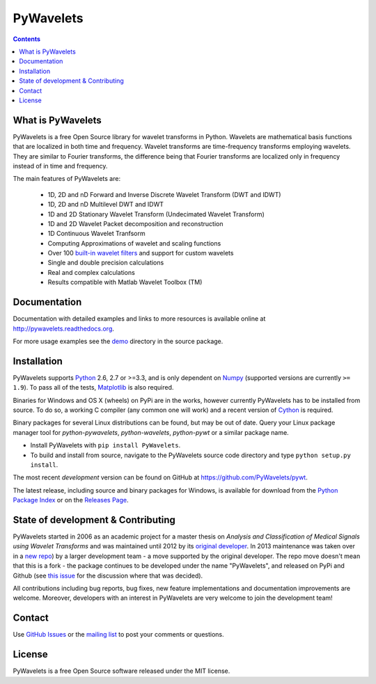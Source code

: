 PyWavelets
==========

.. contents::

What is PyWavelets
------------------

PyWavelets is a free Open Source library for wavelet transforms in Python.
Wavelets are mathematical basis functions that are localized in both time and
frequency.  Wavelet transforms are time-frequency transforms employing
wavelets.  They are similar to Fourier transforms, the difference being that
Fourier transforms are localized only in frequency instead of in time and
frequency.

The main features of PyWavelets are:

  * 1D, 2D and nD Forward and Inverse Discrete Wavelet Transform (DWT and IDWT)
  * 1D, 2D and nD Multilevel DWT and IDWT
  * 1D and 2D Stationary Wavelet Transform (Undecimated Wavelet Transform)
  * 1D and 2D Wavelet Packet decomposition and reconstruction
  * 1D Continuous Wavelet Tranfsorm
  * Computing Approximations of wavelet and scaling functions
  * Over 100 `built-in wavelet filters`_ and support for custom wavelets
  * Single and double precision calculations
  * Real and complex calculations
  * Results compatible with Matlab Wavelet Toolbox (TM)


Documentation
-------------

Documentation with detailed examples and links to more resources is available
online at http://pywavelets.readthedocs.org.

For more usage examples see the `demo`_ directory in the source package.


Installation
------------

PyWavelets supports `Python`_ 2.6, 2.7 or >=3.3, and is only dependent on `Numpy`_
(supported versions are currently ``>= 1.9``). To pass all of the tests,
`Matplotlib`_ is also required.

Binaries for Windows and OS X (wheels) on PyPi are in the works, however
currently PyWavelets has to be installed from source.  To do so, a working C
compiler (any common one will work) and a recent version of `Cython`_ is required.

Binary packages for several Linux distributions can be found, but may be out of date.
Query your Linux package manager tool for `python-pywavelets`,
`python-wavelets`, `python-pywt` or a similar package name.

- Install PyWavelets with ``pip install PyWavelets``.

- To build and install from source, navigate to the PyWavelets source
  code directory and type ``python setup.py install``.

The most recent *development* version can be found on GitHub at
https://github.com/PyWavelets/pywt.

The latest release, including source and binary packages for Windows, is
available for download from the `Python Package Index`_ or on the
`Releases Page`_.


State of development & Contributing
-----------------------------------

PyWavelets started in 2006 as an academic project for a master thesis
on `Analysis and Classification of Medical Signals using Wavelet Transforms`
and was maintained until 2012 by its `original developer`_.  In 2013
maintenance was taken over in a `new repo <https://github.com/PyWavelets/pywt>`_)
by a larger development team - a move supported by the original developer.
The repo move doesn't mean that this is a fork - the package continues to be
developed under the name "PyWavelets", and released on PyPi and Github (see
`this issue <https://github.com/nigma/pywt/issues/13>`_ for the discussion
where that was decided).

All contributions including bug reports, bug fixes, new feature implementations
and documentation improvements are welcome.  Moreover, developers with an
interest in PyWavelets are very welcome to join the development team!


Contact
-------

Use `GitHub Issues`_ or the `mailing list`_ to post your
comments or questions.


License
-------

PyWavelets is a free Open Source software released under the MIT license.



.. _built-in wavelet filters: http://wavelets.pybytes.com/
.. _Cython: http://cython.org/
.. _demo: https://github.com/PyWavelets/pywt/tree/master/demo
.. _GitHub: https://github.com/PyWavelets/pywt
.. _GitHub Issues: https://github.com/PyWavelets/pywt/issues
.. _Numpy: http://www.numpy.org
.. _original developer: http://en.ig.ma
.. _Python: http://python.org/
.. _Python Package Index: http://pypi.python.org/pypi/PyWavelets/
.. _mailing list: http://groups.google.com/group/pywavelets
.. _Releases Page: https://github.com/PyWavelets/pywt/releases
.. _Matplotlib: http://matplotlib.org
